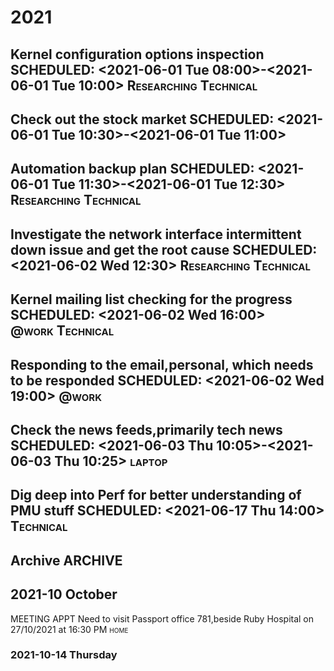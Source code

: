* 2021
** Kernel configuration options inspection SCHEDULED: <2021-06-01 Tue 08:00>-<2021-06-01 Tue 10:00> :Researching:Technical:
** Check out the stock market SCHEDULED: <2021-06-01 Tue 10:30>-<2021-06-01 Tue 11:00>
** Automation backup plan SCHEDULED: <2021-06-01 Tue 11:30>-<2021-06-01 Tue 12:30> :Researching:Technical:
** Investigate the network interface intermittent down issue and get the root cause SCHEDULED: <2021-06-02 Wed 12:30> :Researching:Technical:
** Kernel mailing list checking for the progress    SCHEDULED: <2021-06-02 Wed 16:00> :@work:Technical:
** Responding to the email,personal, which needs to be responded    SCHEDULED: <2021-06-02 Wed 19:00> :@work:
** Check the news feeds,primarily tech news  SCHEDULED: <2021-06-03 Thu 10:05>-<2021-06-03 Thu 10:25> :laptop:
** Dig deep into Perf for better understanding of PMU stuff SCHEDULED: <2021-06-17 Thu 14:00> :Technical:
** Archive                                                          :ARCHIVE:
*** DONE APPT Visit Susrut to check mothers eye with Dr. Nilay.Kr.Mazumdar SCHEDULED: <2021-08-20 Fri> :Medical:DONE:
    :PROPERTIES:
    :ARCHIVE_TIME: 2021-09-15 Wed 19:00
    :END:
      :LOGBOOK:
      CLOCK: [2021-08-12 Thu 17:22]--[2021-08-18 Wed 03:03] => 129:41
      :END:

** 2021-10 October

**** MEETING APPT Need to visit Passport office 781,beside Ruby Hospital on 27/10/2021 at 16:30 PM :home:
     :LOGBOOK:
     CLOCK: [ 1-10-21 Thu 15:04]
          :END:
*** 2021-10-14 Thursday
     DEADLINE: <2021-10-26 Tue> SCHEDULED: <2021-10-27 Wed 16:30>
